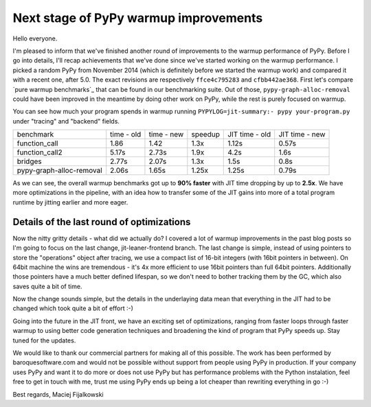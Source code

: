 Next stage of PyPy warmup improvements
======================================

Hello everyone.

I'm pleased to inform that we've finished another round of
improvements to the warmup performance of PyPy. Before I go
into details, I'll recap achievements that we've done since we've started
working on the warmup performance. I picked a random PyPy from November 2014
(which is definitely before we started the warmup work) and compared it with
a recent one, after 5.0. The exact revisions are respectively ``ffce4c795283``
and ``cfbb442ae368``. First let's compare `pure warmup benchmarks`_ that
can be found in our benchmarking suite. Out of those,
``pypy-graph-alloc-removal`` could have been improved in the meantime by
doing other work on PyPy, while the rest is purely focused on warmup.

You can see how much your program spends in warmup running
``PYPYLOG=jit-summary:- pypy your-program.py`` under "tracing" and "backend"
fields.

+---------------------------+------------+------------+---------+----------------+----------------+
| benchmark                 | time - old | time - new | speedup | JIT time - old | JIT time - new |
+---------------------------+------------+------------+---------+----------------+----------------+
| function_call             | 1.86       | 1.42       | 1.3x    | 1.12s          | 0.57s          |
+---------------------------+------------+------------+---------+----------------+----------------+
| function_call2            | 5.17s      | 2.73s      | 1.9x    | 4.2s           | 1.6s           |
+---------------------------+------------+------------+---------+----------------+----------------+
| bridges                   | 2.77s      | 2.07s      | 1.3x    | 1.5s           | 0.8s           |
+---------------------------+------------+------------+---------+----------------+----------------+
| pypy-graph-alloc-removal  | 2.06s      | 1.65s      | 1.25x   | 1.25s          | 0.79s          |
+---------------------------+------------+------------+---------+----------------+----------------+

.. `pure warmup benchmarks`: https://bitbucket.org/pypy/benchmarks/src/59290b59a24e54057d4c694fa4f47e7879a347a0/warmup/?at=default

As we can see, the overall warmup benchmarks got up to **90% faster** with
JIT time dropping by up to **2.5x**. We have more optimizations in the pipeline,
with an idea how to transfer some of the JIT gains into more of a total program
runtime by jitting earlier and more eager.

Details of the last round of optimizations
------------------------------------------

Now the nitty gritty details - what did we actually do? I covered a lot of
warmup improvements in the past blog posts so I'm going to focus on
the last change, jit-leaner-frontend branch. The last change is simple, instead of using
pointers to store the "operations" object after tracing, we use a compact list of
16-bit integers (with 16bit pointers in between). On 64bit machine the wins are
tremendous - it's 4x more efficient to use 16bit pointers than full 64bit pointers.
Additionally those pointers have a much better defined lifespan, so we don't need to
bother tracking them by the GC, which also saves quite a bit of time.

Now the change sounds simple, but the details in the underlaying data mean that
everything in the JIT had to be changed which took quite a bit of effort :-)

Going into the future in the JIT front, we have an exciting set of optimizations,
ranging from faster loops through faster warmup to using better code generation
techniques and broadening the kind of program that PyPy speeds up. Stay tuned
for the updates.

We would like to thank our commercial partners for making all of this possible.
The work has been performed by baroquesoftware.com and would not be possible
without support from people using PyPy in production. If your company uses
PyPy and want it to do more or does not use PyPy but has performance problems
with the Python instalation, feel free to get in touch with me, trust me using
PyPy ends up being a lot cheaper than rewriting everything in go :-)

Best regards,
Maciej Fijalkowski

